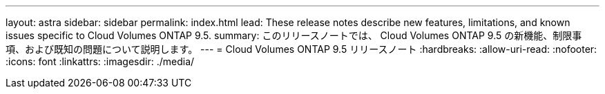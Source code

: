 ---
layout: astra 
sidebar: sidebar 
permalink: index.html 
lead: These release notes describe new features, limitations, and known issues specific to Cloud Volumes ONTAP 9.5. 
summary: このリリースノートでは、 Cloud Volumes ONTAP 9.5 の新機能、制限事項、および既知の問題について説明します。 
---
= Cloud Volumes ONTAP 9.5 リリースノート
:hardbreaks:
:allow-uri-read: 
:nofooter: 
:icons: font
:linkattrs: 
:imagesdir: ./media/


